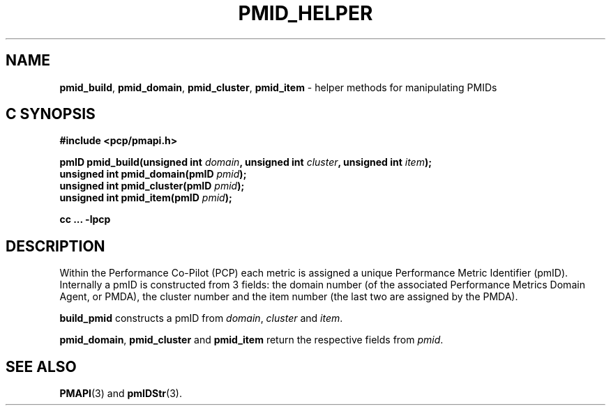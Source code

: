 '\"macro stdmacro
.\"
.\" Copyright (c) Ken McDonell.  All Rights Reserved.
.\" 
.\" This program is free software; you can redistribute it and/or modify it
.\" under the terms of the GNU General Public License as published by the
.\" Free Software Foundation; either version 2 of the License, or (at your
.\" option) any later version.
.\" 
.\" This program is distributed in the hope that it will be useful, but
.\" WITHOUT ANY WARRANTY; without even the implied warranty of MERCHANTABILITY
.\" or FITNESS FOR A PARTICULAR PURPOSE.  See the GNU General Public License
.\" for more details.
.\" 
.\"
.TH PMID_HELPER 3 "PCP" "Performance Co-Pilot"
.SH NAME
\f3pmid_build\f1,
\f3pmid_domain\f1,
\f3pmid_cluster\f1,
\f3pmid_item\f1 \- helper methods for manipulating PMIDs
.SH "C SYNOPSIS"
.ft 3
#include <pcp/pmapi.h>
.sp
pmID pmid_build(unsigned int \fIdomain\fP, unsigned int \fIcluster\fP, unsigned int \fIitem\fP);
.br
unsigned int pmid_domain(pmID \fIpmid\fP);
.br
unsigned int pmid_cluster(pmID \fIpmid\fP);
.br
unsigned int pmid_item(pmID \fIpmid\fP);
.sp
cc ... \-lpcp
.ft 1
.SH DESCRIPTION
Within the Performance Co-Pilot (PCP) each metric is assigned a
unique Performance Metric Identifier (pmID).
Internally a pmID is constructed from 3 fields: the domain number
(of the associated Performance Metrics Domain Agent, or PMDA),
the cluster number and the item number (the last two are assigned by the PMDA).
.PP
.B build_pmid
constructs a pmID from
.IR domain ,
.I cluster
and
.IR item .
.PP
.BR pmid_domain ,
.B pmid_cluster
and
.B pmid_item
return the respective fields from
.IR pmid .
.SH SEE ALSO
.BR PMAPI (3)
and
.BR pmIDStr (3).
